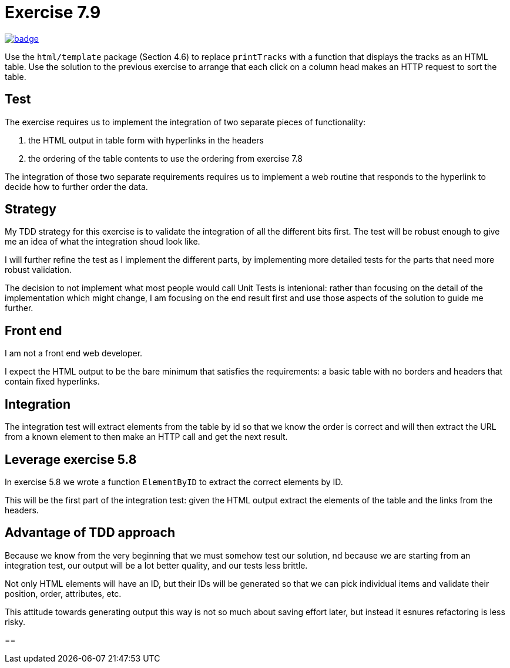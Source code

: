 = Exercise 7.9
// Refs:
:url-base: https://github.com/fenegroni/TGPL-exercise-solutions
:url-workflows: {url-base}/workflows
:url-actions: {url-base}/actions
:badge-exercise: image:{url-workflows}/Exercise 7.9/badge.svg?branch=main[link={url-actions}]

{badge-exercise}

Use the `html/template` package (Section 4.6) to replace `printTracks` with a function
that displays the tracks as an HTML table. Use the solution to the previous exercise to arrange
that each click on a column head makes an HTTP request to sort the table.

== Test

The exercise requires us to implement the
integration of two separate pieces of functionality:

. the HTML output in table form with hyperlinks in the headers
. the ordering of the table contents to use the ordering from exercise 7.8

The integration of those two separate requirements requires us to implement
a web routine that responds to the hyperlink to decide how to further order the data.

== Strategy

My TDD strategy for this exercise is to validate the integration of all
the different bits first. The test will be robust enough to give me
an idea of what the integration shoud look like.

I will further refine the test as I implement the different parts,
by implementing more detailed tests for the parts that need more robust validation.

The decision to not implement what most people would call Unit Tests
is intenional: rather than focusing on the detail of the implementation
which might change, I am focusing on the end result first
and use those aspects of the solution to guide me further.

== Front end

I am not a front end web developer.

I expect the HTML output to be the bare minimum that satisfies the requirements:
a basic table with no borders and headers that contain fixed hyperlinks.

== Integration

The integration test will extract elements from the table
by id so that we know the order is correct
and will then extract the URL from a known element
to then make an HTTP call and get the next result.

== Leverage exercise 5.8

In exercise 5.8 we wrote a function `ElementByID`
to extract the correct elements by ID.

This will be the first part of the integration test:
given the HTML output
extract the elements of the table
and the links from the headers.

== Advantage of TDD approach

Because we know from the very beginning that we must somehow test our solution,
nd because we are starting from an integration test,
our output will be a lot better quality, and our tests less brittle.

Not only HTML elements will have an ID, but their IDs will be generated
so that we can pick individual items and validate their position,
order, attributes, etc.

This attitude towards generating output this way is not so much about
saving effort later, but instead it esnures refactoring is less risky.

==
